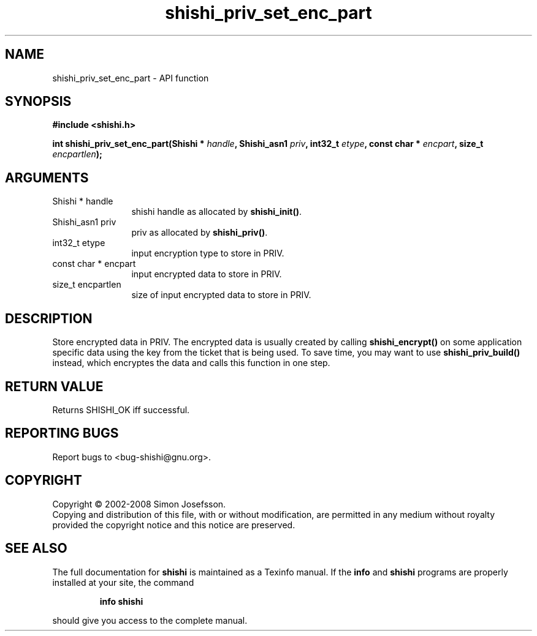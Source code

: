 .\" DO NOT MODIFY THIS FILE!  It was generated by gdoc.
.TH "shishi_priv_set_enc_part" 3 "0.0.39" "shishi" "shishi"
.SH NAME
shishi_priv_set_enc_part \- API function
.SH SYNOPSIS
.B #include <shishi.h>
.sp
.BI "int shishi_priv_set_enc_part(Shishi * " handle ", Shishi_asn1 " priv ", int32_t " etype ", const char * " encpart ", size_t " encpartlen ");"
.SH ARGUMENTS
.IP "Shishi * handle" 12
shishi handle as allocated by \fBshishi_init()\fP.
.IP "Shishi_asn1 priv" 12
priv as allocated by \fBshishi_priv()\fP.
.IP "int32_t etype" 12
input encryption type to store in PRIV.
.IP "const char * encpart" 12
input encrypted data to store in PRIV.
.IP "size_t encpartlen" 12
size of input encrypted data to store in PRIV.
.SH "DESCRIPTION"
Store encrypted data in PRIV.  The encrypted data is usually
created by calling \fBshishi_encrypt()\fP on some application specific
data using the key from the ticket that is being used.  To save
time, you may want to use \fBshishi_priv_build()\fP instead, which
encryptes the data and calls this function in one step.
.SH "RETURN VALUE"
Returns SHISHI_OK iff successful.
.SH "REPORTING BUGS"
Report bugs to <bug-shishi@gnu.org>.
.SH COPYRIGHT
Copyright \(co 2002-2008 Simon Josefsson.
.br
Copying and distribution of this file, with or without modification,
are permitted in any medium without royalty provided the copyright
notice and this notice are preserved.
.SH "SEE ALSO"
The full documentation for
.B shishi
is maintained as a Texinfo manual.  If the
.B info
and
.B shishi
programs are properly installed at your site, the command
.IP
.B info shishi
.PP
should give you access to the complete manual.

